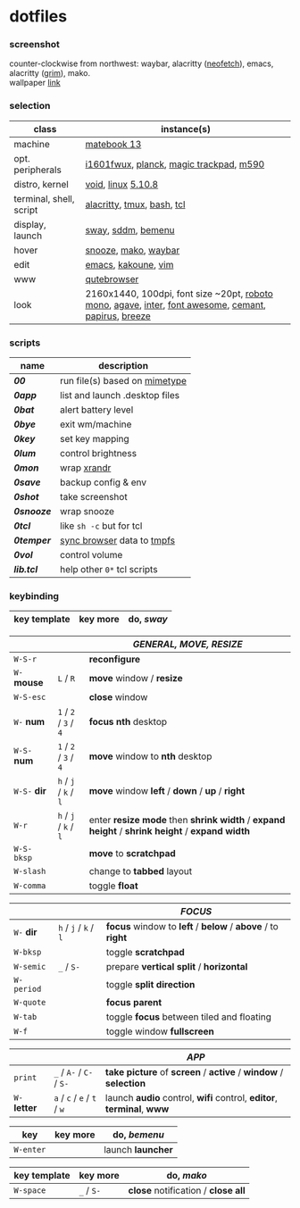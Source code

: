 * dotfiles

*** screenshot

[[/unstowed/screenshot.jpg]]

counter-clockwise from northwest:
waybar,
alacritty ([[https://github.com/dylanaraps/neofetch][neofetch]]),
emacs,
alacritty ([[https://wayland.emersion.fr/grim/][grim]]),
mako. \\
wallpaper [[https://wallpaperscraft.com/download/paint_colorful_overlay_139992/3840x2160][link]]

*** selection

| class | instance(s) |
|-------|-------------|
| machine | [[https://consumer.huawei.com/en/laptops/matebook-13/][matebook 13]] |
| opt. peripherals | [[https://us.aoc.com/en/monitors/i1601fwux][i1601fwux]], [[https://olkb.com/collections/planck][planck]], [[https://www.apple.com/shop/product/MRMF2/magic-trackpad-2-space-gray][magic trackpad]], [[https://www.logitech.com/en-us/product/m590-silent-wireless-mouse][m590]] |
| distro, kernel | [[https://voidlinux.org/][void]], [[https://www.kernel.org/][linux]] [[/unstowed/kernel.config][5.10.8]] |
| terminal, shell, script | [[https://github.com/alacritty/alacritty][alacritty]], [[https://github.com/tmux/tmux/wiki][tmux]], [[https://www.gnu.org/software/bash/][bash]], [[https://www.tcl.tk/][tcl]] |
| display, launch | [[https://swaywm.org/][sway]], [[https://github.com/sddm/sddm][sddm]], [[https://github.com/Cloudef/bemenu][bemenu]] |
| hover | [[https://github.com/leahneukirchen/snooze][snooze]], [[https://wayland.emersion.fr/mako/][mako]], [[https://github.com/Alexays/Waybar][waybar]] |
| edit | [[https://www.gnu.org/software/emacs/][emacs]], [[http://kakoune.org/][kakoune]], [[https://www.vim.org/][vim]] |
| www | [[https://qutebrowser.org/][qutebrowser]] |
| look | 2160x1440, 100dpi, font size ~20pt, [[https://fonts.google.com/specimen/Roboto+Mono][roboto mono]], [[https://github.com/blobject/agave][agave]], [[https://rsms.me/inter/][inter]], [[https://fontawesome.com/][font awesome]], [[https://github.com/blobject/cemant][cemant]], [[https://github.com/PapirusDevelopmentTeam/papirus-icon-theme][papirus]], [[https://github.com/KDE/breeze][breeze]] |

*** scripts

| name | description |
|------|-------------|
| *[[_shell/bin/00][00]]* | run file(s) based on [[https://en.wikipedia.org/wiki/Media_type][mimetype]] |
| *[[_shell/bin/0app][0app]]* | list and launch .desktop files |
| *[[_shell/bin/0bat][0bat]]* | alert battery level |
| *[[_shell/bin/0bye][0bye]]* | exit wm/machine |
| *[[_shell/bin/0key][0key]]* | set key mapping |
| *[[_shell/bin/0lum][0lum]]* | control brightness |
| *[[_shell/bin/0mon][0mon]]* | wrap [[https://www.x.org/wiki/Projects/XRandR/][xrandr]] |
| *[[_shell/bin/0save][0save]]* | backup config & env |
| *[[_shell/bin/0shot][0shot]]* | take screenshot |
| *[[_shell/bin/0snooze][0snooze]]* | wrap snooze |
| *[[_shell/bin/0tcl][0tcl]]* | like ~sh -c~ but for tcl |
| *[[_shell/bin/0temper][0temper]]* | [[https://wiki.archlinux.org/index.php/Firefox/Profile_on_RAM][sync browser]] data to [[https://en.wikipedia.org/wiki/Tmpfs][tmpfs]] |
| *[[_shell/bin/0vol][0vol]]* | control volume |
| *[[_shell/bin/lib.tcl][lib.tcl]]* | help other =0*= tcl scripts |

*** keybinding

| key template | key more | do, /sway/ |
|--------------|----------|------------|

| | | /GENERAL, MOVE, RESIZE/ |
|-|-|-------------------------|
| =W-S-r= | | *reconfigure* |
| =W-= *mouse* | =L= / =R= | *move* window / *resize* |
| =W-S-esc= | | *close* window |
| =W-= *num* | =1= / =2= / =3= / =4= | *focus nth* desktop |
| =W-S-= *num* | =1= / =2= / =3= / =4= | *move* window to *nth* desktop |
| =W-S-= *dir* | =h= / =j= / =k= / =l= | *move* window *left* / *down* / *up* / *right* |
| =W-r= | =h= / =j= / =k= / =l= | enter *resize mode* then *shrink width* / *expand height* / *shrink height* / *expand width* |
| =W-S-bksp= | | *move* to *scratchpad* |
| =W-slash= | | change to *tabbed* layout |
| =W-comma= | | toggle *float* |

| | | /FOCUS/ |
|-|-|---------|
| =W-= *dir* | =h= / =j= / =k= / =l= | *focus* window to *left* / *below* / *above* / to *right* |
| =W-bksp= | | toggle *scratchpad* |
| =W-semic= | =_= / =S-= | prepare *vertical split* / *horizontal* |
| =W-period= | | toggle *split direction* |
| =W-quote= | | *focus parent* |
| =W-tab= | | toggle *focus* between tiled and floating |
| =W-f= | | toggle window *fullscreen* |

| | | /APP/ |
|-|-|-------|
| =print= | =_= / =A-= / =C-= / =S-= | *take picture* of *screen* / *active* / *window* / *selection* |
| =W-= *letter* | =a= / =c= / =e= / =t= / =w= | launch *audio* control, *wifi* control, *editor*, *terminal*, *www* |

| key | key more | do, /bemenu/ |
|-----|----------|--------------|
| =W-enter= | | launch *launcher* |

| key template | key more | do, /mako/ |
|--------------|----------|------------|
| =W-space= | =_= / =S-= | *close* notification / *close all*

